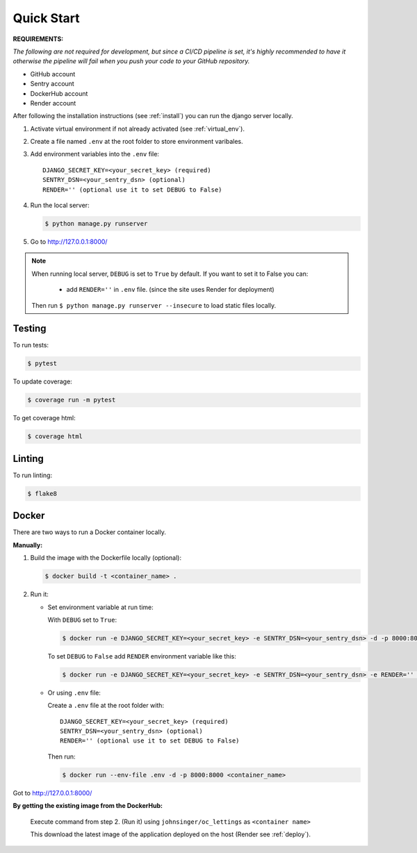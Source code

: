 ===========
Quick Start
===========

**REQUIREMENTS:**

*The following are not required for development, but since a CI/CD pipeline is set,
it's highly recommended to have it otherwise the pipeline will fail when you push your code to your GitHub repository.*

* GitHub account
* Sentry account
* DockerHub account
* Render account


After following the installation instructions (see :ref:`install`) you can run the django server locally.

#. Activate virtual environment if not already activated (see :ref:`virtual_env`).

#. Create a file named ``.env`` at the root folder to store environment varibales.

#. Add environment variables into the ``.env`` file::

    DJANGO_SECRET_KEY=<your_secret_key> (required)
    SENTRY_DSN=<your_sentry_dsn> (optional)
    RENDER='' (optional use it to set DEBUG to False)

#. Run the local server:

   .. code-block:: console

       $ python manage.py runserver

#. Go to http://127.0.0.1:8000/

.. note::
    When running local server, ``DEBUG`` is set to ``True`` by default.
    If you want to set it to False you can:

        - add ``RENDER=''`` in ``.env`` file.
          (since the site uses Render for deployment)

    Then run ``$ python manage.py runserver --insecure``
    to load static files locally.

Testing
-------

To run tests:

.. code-block:: console

    $ pytest

To update coverage:

.. code-block:: console

    $ coverage run -m pytest

To get coverage html:

.. code-block:: console

    $ coverage html

Linting
-------

To run linting:

.. code-block:: console

    $ flake8

Docker
------

There are two ways to run a Docker container locally.

**Manually:**

#. Build the image with the Dockerfile locally (optional):

   .. code-block:: console

       $ docker build -t <container_name> .

#. Run it:

   * Set environment variable at run time:

     With ``DEBUG`` set to ``True``:

     .. code-block:: console

         $ docker run -e DJANGO_SECRET_KEY=<your_secret_key> -e SENTRY_DSN=<your_sentry_dsn> -d -p 8000:8000 <container_name>

     To set ``DEBUG`` to ``False`` add ``RENDER`` environment variable like this:

     .. code-block:: console

         $ docker run -e DJANGO_SECRET_KEY=<your_secret_key> -e SENTRY_DSN=<your_sentry_dsn> -e RENDER='' -d -p 8000:8000 <container_name>

   * Or using ``.env`` file:

     Create a ``.env`` file at the root folder with::

       DJANGO_SECRET_KEY=<your_secret_key> (required)
       SENTRY_DSN=<your_sentry_dsn> (optional)
       RENDER='' (optional use it to set DEBUG to False)

     Then run:

     .. code-block:: console

         $ docker run --env-file .env -d -p 8000:8000 <container_name>

Got to http://127.0.0.1:8000/

**By getting the existing image from the DockerHub:**

    Execute command from step 2. (Run it) using ``johnsinger/oc_lettings`` as ``<container name>``

    This download the latest image of the application deployed on the host (Render see :ref:`deploy`).